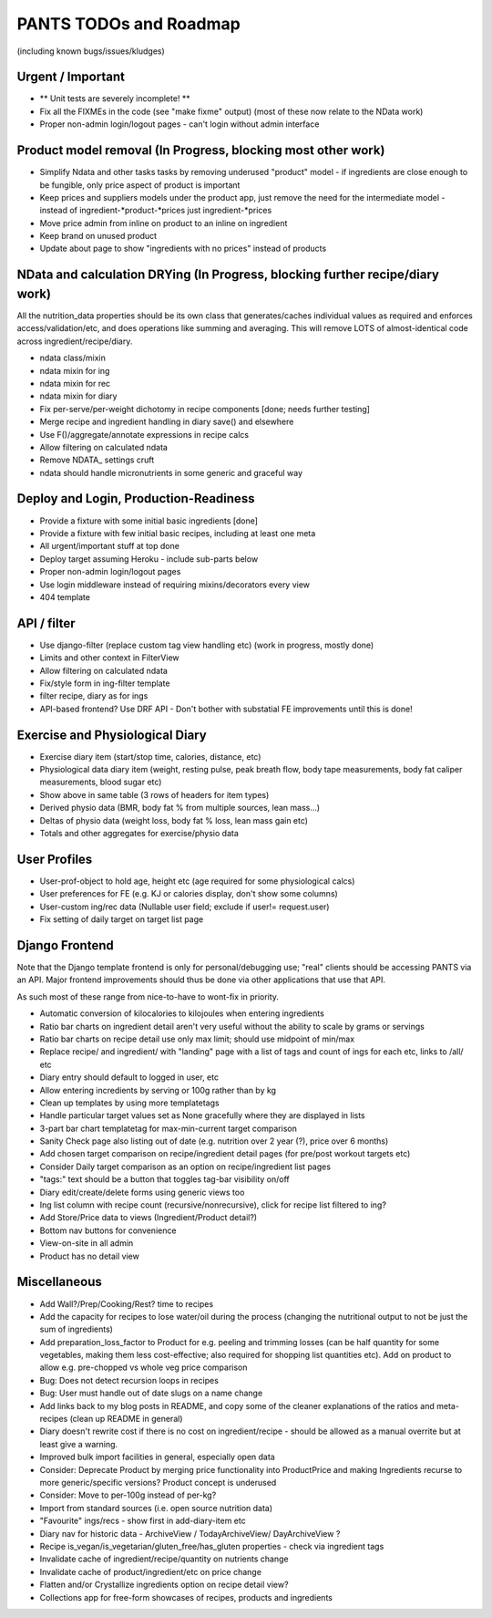 
=======================
PANTS TODOs and Roadmap
=======================

(including known bugs/issues/kludges)

Urgent / Important
==================

- ** Unit tests are severely incomplete! **
- Fix all the FIXMEs in the code (see "make fixme" output) (most of these now relate to the NData work)
- Proper non-admin login/logout pages - can't login without admin interface

Product model removal (In Progress, blocking most other work)
=============================================================
- Simplify Ndata and other tasks tasks by removing underused "product" model - if ingredients are close enough to be fungible, only price aspect of product is important
- Keep prices and suppliers models under the product app, just remove the need for the intermediate model - instead of ingredient-*product-*prices just ingredient-*prices
- Move price admin from inline on product to an inline on ingredient
- Keep brand on unused product
- Update about page to show "ingredients with no prices" instead of products

NData and calculation DRYing (In Progress, blocking further recipe/diary work)
==============================================================================

All the nutrition_data properties should be its own class that
generates/caches individual values as required and enforces
access/validation/etc, and does operations like summing and averaging.
This will remove LOTS of almost-identical code across
ingredient/recipe/diary.

- ndata class/mixin
- ndata mixin for ing
- ndata mixin for rec
- ndata mixin for diary
- Fix per-serve/per-weight dichotomy in recipe components [done; needs further testing]
- Merge recipe and ingredient handling in diary save() and elsewhere
- Use F()/aggregate/annotate expressions in recipe calcs
- Allow filtering on calculated ndata
- Remove NDATA_ settings cruft
- ndata should handle micronutrients in some generic and graceful way

Deploy and Login, Production-Readiness
======================================

- Provide a fixture with some initial basic ingredients [done]
- Provide a fixture with few initial basic recipes, including at least one meta
- All urgent/important stuff at top done
- Deploy target assuming Heroku - include sub-parts below
- Proper non-admin login/logout pages
- Use login middleware instead of requiring mixins/decorators every view
- 404 template

API / filter
============

- Use django-filter (replace custom tag view handling etc) (work in progress, mostly done)
- Limits and other context in FilterView
- Allow filtering on calculated ndata
- Fix/style form in ing-filter template
- filter recipe, diary as for ings
- API-based frontend? Use DRF API - Don't bother with substatial FE improvements until this is done!

Exercise and Physiological Diary
================================

- Exercise diary item (start/stop time, calories, distance, etc)
- Physiological data diary item (weight, resting pulse, peak breath flow, body tape measurements, body fat caliper measurements, blood sugar etc)
- Show above in same table (3 rows of headers for item types)
- Derived physio data (BMR, body fat % from multiple sources, lean mass...)
- Deltas of physio data (weight loss, body fat % loss, lean mass gain etc)
- Totals and other aggregates for exercise/physio data

User Profiles
=============

- User-prof-object to hold age, height etc (age required for some physiological calcs)
- User preferences for FE (e.g. KJ or calories display, don't show some columns)
- User-custom ing/rec data (Nullable user field; exclude if user!= request.user)
- Fix setting of daily target on target list page

Django Frontend
===============

Note that the Django template frontend is only for personal/debugging
use; "real" clients should be accessing PANTS via an API. Major
frontend improvements should thus be done via other applications that use
that API.

As such most of these range from nice-to-have to wont-fix in priority.

- Automatic conversion of kilocalories to kilojoules when entering ingredients
- Ratio bar charts on ingredient detail aren't very useful without the ability to scale by grams or servings
- Ratio bar charts on recipe detail use only max limit; should use midpoint of min/max
- Replace recipe/ and ingredient/ with "landing" page with a list of tags and count of ings for each etc, links to /all/ etc
- Diary entry should default to logged in user, etc
- Allow entering incredients by serving or 100g rather than by kg
- Clean up templates by using more templatetags
- Handle particular target values set as None gracefully where they are displayed in lists
- 3-part bar chart templatetag for max-min-current target comparison
- Sanity Check page also listing out of date (e.g. nutrition over 2 year (?), price over 6 months) 
- Add chosen target comparison on recipe/ingredient detail pages (for pre/post workout targets etc)
- Consider Daily target comparison as an option on recipe/ingredient list pages
- "tags:" text should be a button that toggles tag-bar visibility on/off
- Diary edit/create/delete forms using generic views too
- Ing list column with recipe count (recursive/nonrecursive), click for recipe list filtered to ing?
- Add Store/Price data to views (Ingredient/Product detail?)
- Bottom nav buttons for convenience
- View-on-site in all admin
- Product has no detail view

Miscellaneous
=============

- Add Wall?/Prep/Cooking/Rest? time to recipes
- Add the capacity for recipes to lose water/oil during the process (changing the nutritional output to not be just the sum of ingredients)
- Add preparation_loss_factor to Product for e.g. peeling and trimming losses (can be half quantity for some vegetables, making them less cost-effective; also required for shopping list quantities etc). Add on product to allow e.g. pre-chopped vs whole veg price comparison
- Bug: Does not detect recursion loops in recipes
- Bug: User must handle out of date slugs on a name change
- Add links back to my blog posts in README, and copy some of the cleaner explanations of the ratios and meta-recipes (clean up README in general)
- Diary doesn't rewrite cost if there is no cost on ingredient/recipe - should be allowed as a manual overrite but at least give a warning.
- Improved bulk import facilities in general, especially open data
- Consider: Deprecate Product by merging price functionality into ProductPrice and making Ingredients recurse to more generic/specific versions? Product concept is underused
- Consider: Move to per-100g instead of per-kg?
- Import from standard sources (i.e. open source nutrition data)
- "Favourite" ings/recs - show first in add-diary-item etc
- Diary nav for historic data - ArchiveView / TodayArchiveView/ DayArchiveView ?
- Recipe is_vegan/is_vegetarian/gluten_free/has_gluten properties - check via ingredient tags
- Invalidate cache of ingredient/recipe/quantity on nutrients change
- Invalidate cache of product/ingredient/etc on price change
- Flatten and/or Crystallize ingredients option on recipe detail view?
- Collections app for free-form showcases of recipes, products and ingredients

